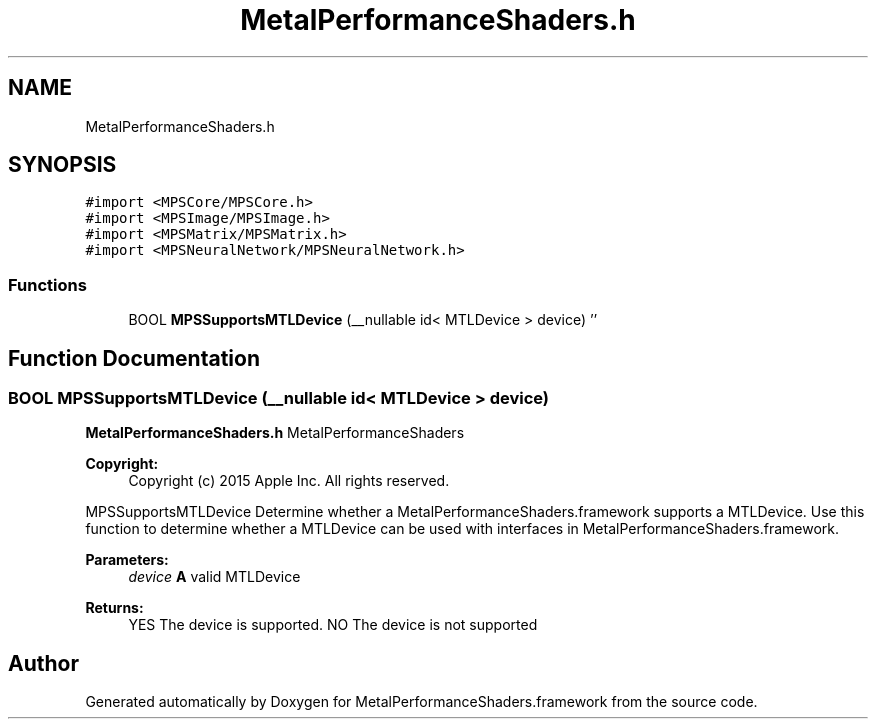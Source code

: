 .TH "MetalPerformanceShaders.h" 3 "Thu Feb 8 2018" "Version MetalPerformanceShaders-100" "MetalPerformanceShaders.framework" \" -*- nroff -*-
.ad l
.nh
.SH NAME
MetalPerformanceShaders.h
.SH SYNOPSIS
.br
.PP
\fC#import <MPSCore/MPSCore\&.h>\fP
.br
\fC#import <MPSImage/MPSImage\&.h>\fP
.br
\fC#import <MPSMatrix/MPSMatrix\&.h>\fP
.br
\fC#import <MPSNeuralNetwork/MPSNeuralNetwork\&.h>\fP
.br

.SS "Functions"

.in +1c
.ti -1c
.RI "BOOL \fBMPSSupportsMTLDevice\fP (__nullable id< MTLDevice > device) ''"
.br
.in -1c
.SH "Function Documentation"
.PP 
.SS "BOOL MPSSupportsMTLDevice (__nullable id< MTLDevice > device)"
\fBMetalPerformanceShaders\&.h\fP  MetalPerformanceShaders
.PP
\fBCopyright:\fP
.RS 4
Copyright (c) 2015 Apple Inc\&. All rights reserved\&.
.RE
.PP
MPSSupportsMTLDevice  Determine whether a MetalPerformanceShaders\&.framework supports a MTLDevice\&.  Use this function to determine whether a MTLDevice can be used with interfaces in MetalPerformanceShaders\&.framework\&. 
.PP
\fBParameters:\fP
.RS 4
\fIdevice\fP \fBA\fP valid MTLDevice 
.RE
.PP
\fBReturns:\fP
.RS 4
YES The device is supported\&. NO The device is not supported 
.RE
.PP

.SH "Author"
.PP 
Generated automatically by Doxygen for MetalPerformanceShaders\&.framework from the source code\&.
